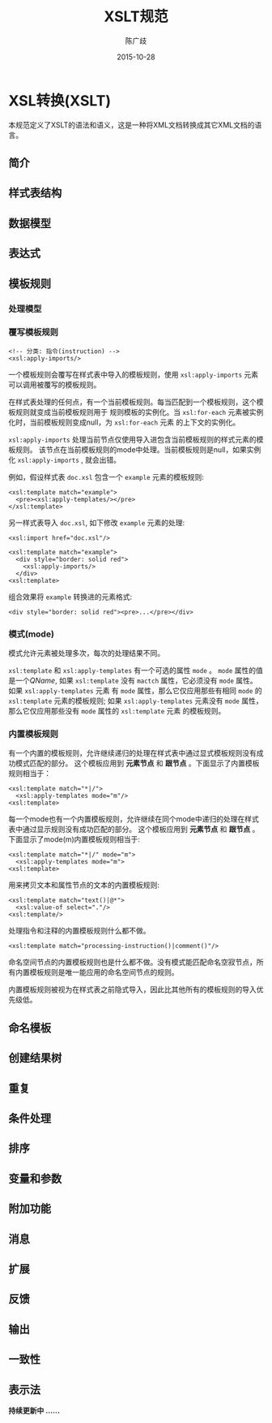 #+OPTIONS: html-link-use-abs-url:nil html-postamble:auto
#+OPTIONS: html-preamble:t html-scripts:t html-style:t
#+OPTIONS: html5-fancy:nil tex:t
#+CREATOR: <a href="http://www.gnu.org/software/emacs/">Emacs</a> 24.5.1 (<a href="http://orgmode.org">Org</a> mode 8.2.10)
#+HTML_CONTAINER: div
#+HTML_DOCTYPE: xhtml-strict
#+HTML_HEAD:
#+HTML_HEAD_EXTRA:
#+HTML_LINK_HOME:
#+HTML_LINK_UP:
#+HTML_MATHJAX:
#+INFOJS_OPT:
#+LATEX_HEADER:
#+TITLE: XSLT规范
#+AUTHOR: 陈广歧
#+DATE: 2015-10-28

* XSL转换(XSLT)
  本规范定义了XSLT的语法和语义，这是一种将XML文档转换成其它XML文档的语言。
  

** 简介
   
** 样式表结构

** 数据模型

** 表达式

** 模板规则

*** 处理模型

*** 覆写模板规则
    #+BEGIN_EXAMPLE
    <!-- 分类: 指令(instruction) -->
    <xsl:apply-imports/>
    #+END_EXAMPLE

    一个模板规则会覆写在样式表中导入的模板规则，使用 =xsl:apply-imports= 元素可以调用被覆写的模板规则。

    在样式表处理的任何点，有一个当前模板规则。每当匹配到一个模板规则，这个模板规则就变成当前模板规则用于
    规则模板的实例化。当 =xsl:for-each= 元素被实例化时，当前模板规则变成null，为 =xsl:for-each= 元素
    的上下文的实例化。

    =xsl:apply-imports= 处理当前节点仅使用导入进包含当前模板规则的样式元素的模板规则。
    该节点在当前模板规则的mode中处理。当前模板规则是null，如果实例化 =xsl:apply-imports= , 就会出错。 
    
    例如，假设样式表 =doc.xsl= 包含一个 =example= 元素的模板规则:
    #+BEGIN_EXAMPLE
    <xsl:template match="example">
      <pre><xsl:apply-templates/></pre>
    </xsl:template>
    #+END_EXAMPLE

    另一样式表导入 =doc.xsl=, 如下修改 =example= 元素的处理:
    #+BEGIN_EXAMPLE
    <xsl:import href="doc.xsl"/>
    
    <xsl:template match="example">
      <div style="border: solid red">
        <xsl:apply-imports/>
      </div>
    <xsl:template>
    #+END_EXAMPLE

    组合效果将 =example= 转换进的元素格式:
    #+BEGIN_EXAMPLE
    <div style="border: solid red"><pre>...</pre></div>
    #+END_EXAMPLE
    
*** 模式(mode)
    模式允许元素被处理多次，每次的处理结果不同。

    =xsl:template= 和 =xsl:apply-templates= 有一个可选的属性 =mode= 。 =mode= 属性的值是一个[[QName]], 
    如果 =xsl:template= 没有 =mactch= 属性，它必须没有 =mode= 属性。如果 =xsl:apply-templates= 元素
    有 =mode= 属性，那么它仅应用那些有相同 =mode= 的 =xsl:template= 元素的模板规则; 
    如果 =xsl:apply-templates= 元素没有 =mode= 属性，那么它仅应用那些没有 =mode= 属性的 =xsl:template= 元素
    的模板规则。

*** 内置模板规则
    有一个内置的模板规则，允许继续递归的处理在样式表中通过显式模板规则没有成功模式匹配的部分。
    这个模板应用到 *元素节点* 和 *跟节点* 。下面显示了内置模板规则相当于：

    #+BEGIN_EXAMPLE
    <xsl:template match="*|/">
      <xsl:apply-templates mode="m"/>
    <xsl:template>
    #+END_EXAMPLE

    每一个mode也有一个内置模板规则，允许继续在同个mode中递归的处理在样式表中通过显示规则没有成功匹配的部分。
    这个模板应用到 *元素节点* 和 *跟节点* 。下面显示了mode(m)内置模板规则相当于:

    #+BEGIN_EXAMPLE
    <xsl:template match="*|/" mode="m">
      <xsl:apply-templates mode="m">
    <xsl:template>
    #+END_EXAMPLE

    用来拷贝文本和属性节点的文本的内置模板规则:
    #+BEGIN_EXAMPLE
    <xsl:template match="text()|@*">
      <xsl:value-of select="."/>
    <xsl:template/>
    #+END_EXAMPLE

    处理指令和注释的内置模板规则什么都不做。
    #+BEGIN_EXAMPLE
    <xsl:template match="processing-instruction()|comment()"/>
    #+END_EXAMPLE

    命名空间节点的内置模板规则也是什么都不做。没有模式能匹配命名空寂节点，所有内置模板规则是唯一能应用的命名空间节点的规则。

    内置模板规则被视为在样式表之前隐式导入，因此比其他所有的模板规则的导入优先级低。

** 命名模板

** 创建结果树

** 重复

** 条件处理

** 排序

** 变量和参数

** 附加功能

** 消息

** 扩展

** 反馈

** 输出

** 一致性

** 表示法

 *持续更新中 ......*

